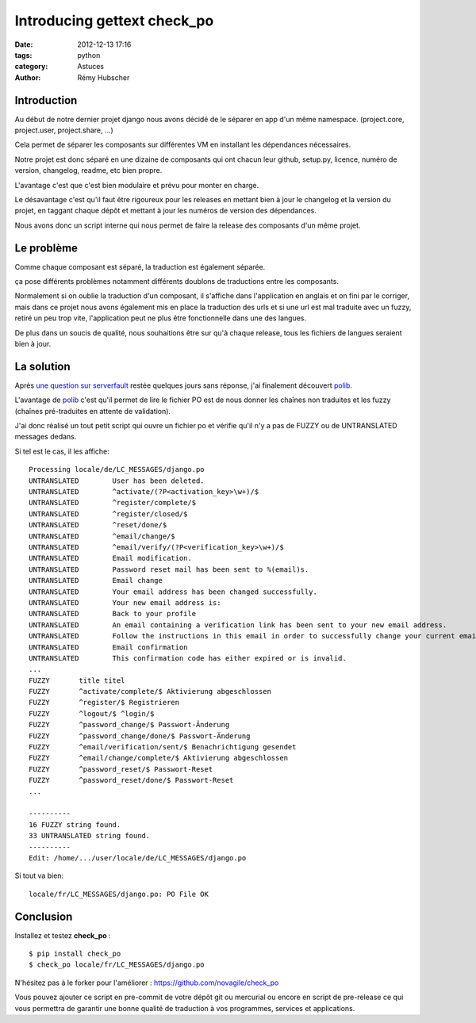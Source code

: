 ############################
Introducing gettext check_po
############################

:date: 2012-12-13 17:16
:tags: python
:category: Astuces
:author: Rémy Hubscher


Introduction
************

Au début de notre dernier projet django nous avons décidé de le
séparer en app d'un même namespace. (project.core, project.user,
project.share, ...)

Cela permet de séparer les composants sur différentes VM en installant
les dépendances nécessaires.

Notre projet est donc séparé en une dizaine de composants qui ont
chacun leur github, setup.py, licence, numéro de version, changelog,
readme, etc bien propre.

L'avantage c'est que c'est bien modulaire et prévu pour monter en
charge.

Le désavantage c'est qu'il faut être rigoureux pour les releases en
mettant bien à jour le changelog et la version du projet, en taggant
chaque dépôt et mettant à jour les numéros de version des dépendances.

Nous avons donc un script interne qui nous permet de faire la release
des composants d'un même projet.


Le problème
***********

Comme chaque composant est séparé, la traduction est également séparée.

ça pose différents problèmes notamment différents doublons de
traductions entre les composants.

Normalement si on oublie la traduction d'un composant, il s'affiche
dans l'application en anglais et on fini par le corriger, mais dans ce
projet nous avons également mis en place la traduction des urls et si
une url est mal traduite avec un fuzzy, retiré un peu trop vite,
l'application peut ne plus être fonctionnelle dans une des langues.

De plus dans un soucis de qualité, nous souhaitions être sur qu'à
chaque release, tous les fichiers de langues seraient bien à jour.


La solution
***********

Après `une question sur serverfault`_ restée quelques jours sans
réponse, j'ai finalement découvert polib_.

L'avantage de polib_ c'est qu'il permet de lire le fichier PO est de
nous donner les chaînes non traduites et les fuzzy (chaînes
pré-traduites en attente de validation).

J'ai donc réalisé un tout petit script qui ouvre un fichier po et
vérifie qu'il n'y a pas de FUZZY ou de UNTRANSLATED messages dedans.

Si tel est le cas, il les affiche::

    Processing locale/de/LC_MESSAGES/django.po
    UNTRANSLATED	User has been deleted.
    UNTRANSLATED	^activate/(?P<activation_key>\w+)/$
    UNTRANSLATED	^register/complete/$
    UNTRANSLATED	^register/closed/$
    UNTRANSLATED	^reset/done/$
    UNTRANSLATED	^email/change/$
    UNTRANSLATED	^email/verify/(?P<verification_key>\w+)/$
    UNTRANSLATED	Email modification.
    UNTRANSLATED	Password reset mail has been sent to %(email)s.
    UNTRANSLATED	Email change
    UNTRANSLATED	Your email address has been changed successfully.
    UNTRANSLATED	Your new email address is:
    UNTRANSLATED	Back to your profile
    UNTRANSLATED	An email containing a verification link has been sent to your new email address.
    UNTRANSLATED	Follow the instructions in this email in order to successfully change your current email address.
    UNTRANSLATED	Email confirmation
    UNTRANSLATED	This confirmation code has either expired or is invalid.
    ...
    FUZZY	title titel
    FUZZY	^activate/complete/$ Aktivierung abgeschlossen
    FUZZY	^register/$ Registrieren
    FUZZY	^logout/$ ^login/$
    FUZZY	^password_change/$ Passwort-Änderung
    FUZZY	^password_change/done/$ Passwort-Änderung
    FUZZY	^email/verification/sent/$ Benachrichtigung gesendet
    FUZZY	^email/change/complete/$ Aktivierung abgeschlossen
    FUZZY	^password_reset/$ Passwort-Reset
    FUZZY	^password_reset/done/$ Passwort-Reset
    ...
    
    ----------
    16 FUZZY string found.
    33 UNTRANSLATED string found.
    ----------
    Edit: /home/.../user/locale/de/LC_MESSAGES/django.po

Si tout va bien::

    locale/fr/LC_MESSAGES/django.po: PO File OK

Conclusion
**********

Installez et testez **check_po** :

::

    $ pip install check_po
    $ check_po locale/fr/LC_MESSAGES/django.po

N'hésitez pas à le forker pour l'améliorer : https://github.com/novagile/check_po

Vous pouvez ajouter ce script en pre-commit de votre dépôt git ou
mercurial ou encore en script de pre-release ce qui vous permettra de
garantir une bonne qualité de traduction à vos programmes, services et
applications.

.. _`une question sur serverfault`: http://superuser.com/questions/517276/after-a-gettext-update-be-able-to-check-if-a-translation-file-has-been-translate
.. _polib: http://polib.readthedocs.org/en/latest/quickstart.html#more-examples
